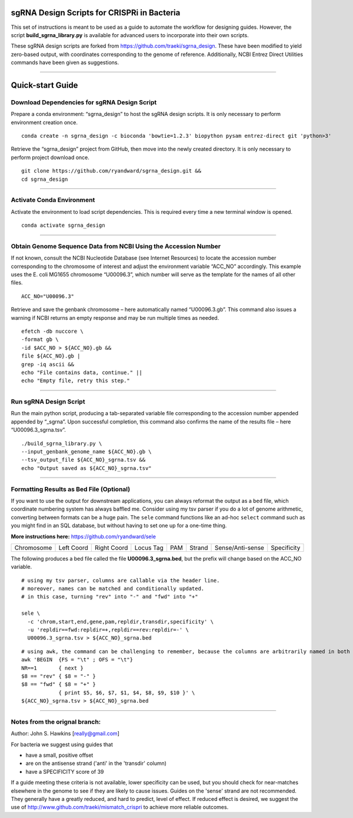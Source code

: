 ********************************************
sgRNA Design Scripts for CRISPRi in Bacteria
********************************************

This set of instructions is meant to be used as a guide to automate the workflow for designing guides. However, the script **build_sgrna_library.py** is available for advanced users to incorporate into their own scripts.

These sgRNA design scripts are forked from https://github.com/traeki/sgrna_design. These have been modified to yield zero-based output, with coordinates corresponding to the genome of reference. Additionally, NCBI Entrez Direct Utilities commands have been given as suggestions.



---------------------------------------------


********************************************
Quick-start Guide
********************************************


Download Dependencies for sgRNA Design Script
=============================================

Prepare a conda environment: “sgrna_design” to host the sgRNA design scripts. It is only necessary to perform environment creation once.

::
  
  conda create -n sgrna_design -c bioconda 'bowtie=1.2.3' biopython pysam entrez-direct git 'python>3'

Retrieve the “sgrna_design” project from GitHub, then move into the newly created directory. It is only necessary to perform project download once.

::

  git clone https://github.com/ryandward/sgrna_design.git && 
  cd sgrna_design

---------------------------------------------

Activate Conda Environment
=============================================

Activate the environment to load script dependencies. This is required every time a new terminal window is opened.

::

  conda activate sgrna_design

---------------------------------------------

Obtain Genome Sequence Data from NCBI Using the Accession Number
=============================================

If not known, consult the NCBI Nucleotide Database (see Internet Resources) to locate the accession number corresponding to the chromosome of interest and adjust the environment variable “ACC_NO” accordingly. This example uses the E. coli MG1655 chromosome “U00096.3”, which number will serve as the template for the names of all other files.

::

  ACC_NO="U00096.3"

Retrieve and save the genbank chromosome – here automatically named “U00096.3.gb”. This command also issues a warning if NCBI returns an empty response and may be run multiple times as needed.

::

  efetch -db nuccore \
  -format gb \
  -id $ACC_NO > ${ACC_NO}.gb && 
  file ${ACC_NO}.gb | 
  grep -iq ascii && 
  echo "File contains data, continue." || 
  echo "Empty file, retry this step."


---------------------------------------------


Run sgRNA Design Script
=============================================

Run the main python script, producing a tab-separated variable file corresponding to the accession number appended appended by “_sgrna”. Upon successful completion, this command also confirms the name of the results file – here “U00096.3_sgrna.tsv”.

::

  ./build_sgrna_library.py \
  --input_genbank_genome_name ${ACC_NO}.gb \
  --tsv_output_file ${ACC_NO}_sgrna.tsv && 
  echo "Output saved as ${ACC_NO}_sgrna.tsv"
---------------------------------------------



Formatting Results as Bed File (Optional)
=============================================

If you want to use the output for downstream applications, you can always reformat the output as a ``bed`` file, which coordinate numbering system has always baffled me. Consider using my tsv parser if you do a lot of genome arithmetic, converting between formats can be a huge pain. The ``sele`` command functions like an ad-hoc ``select`` command such as you might find in an SQL database, but without having to set one up for a one-time thing. 

**More instructions here:** https://github.com/ryandward/sele


+----------+----------+-----------+---------+---+------+----------------+-----------+
|Chromosome|Left Coord|Right Coord|Locus Tag|PAM|Strand|Sense/Anti-sense|Specificity|
+----------+----------+-----------+---------+---+------+----------------+-----------+

The following produces a bed file called the file **U00096.3_sgrna.bed**, but the prefix will change based on the ACC_NO variable.

::

  # using my tsv parser, columns are callable via the header line.
  # moreover, names can be matched and conditionally updated.
  # in this case, turning "rev" into "-" and "fwd" into "+"
  
  sele \
    -c 'chrom,start,end,gene,pam,repldir,transdir,specificity' \ 
    -u 'repldir==fwd:repldir=+,repldir==rev:repldir=-' \
    U00096.3_sgrna.tsv > ${ACC_NO}_sgrna.bed
  

::

  # using awk, the command can be challenging to remember, because the columns are arbitrarily named in both coordinate systems.
  awk 'BEGIN  {FS = "\t" ; OFS = "\t"}
  NR==1       { next }
  $8 == "rev" { $8 = "-" } 
  $8 == "fwd" { $8 = "+" } 
              { print $5, $6, $7, $1, $4, $8, $9, $10 }' \
  ${ACC_NO}_sgrna.tsv > ${ACC_NO}_sgrna.bed

---------------------------------------------


Notes from the orignal branch:
=============================================

Author: John S. Hawkins [really@gmail.com]

For bacteria we suggest using guides that

*   have a small, positive offset

*   are on the antisense strand ('anti' in the 'transdir' column)

*   have a SPECIFICITY score of 39

If a guide meeting these criteria is not available, lower specificity can be
used, but you should check for near-matches elsewhere in the genome to see if
they are likely to cause issues.  Guides on the 'sense' strand are not
recommended.  They generally have a greatly reduced, and hard to predict, level
of effect.  If reduced effect is desired, we suggest the use of
http://www.github.com/traeki/mismatch_crispri to achieve more reliable
outcomes.
